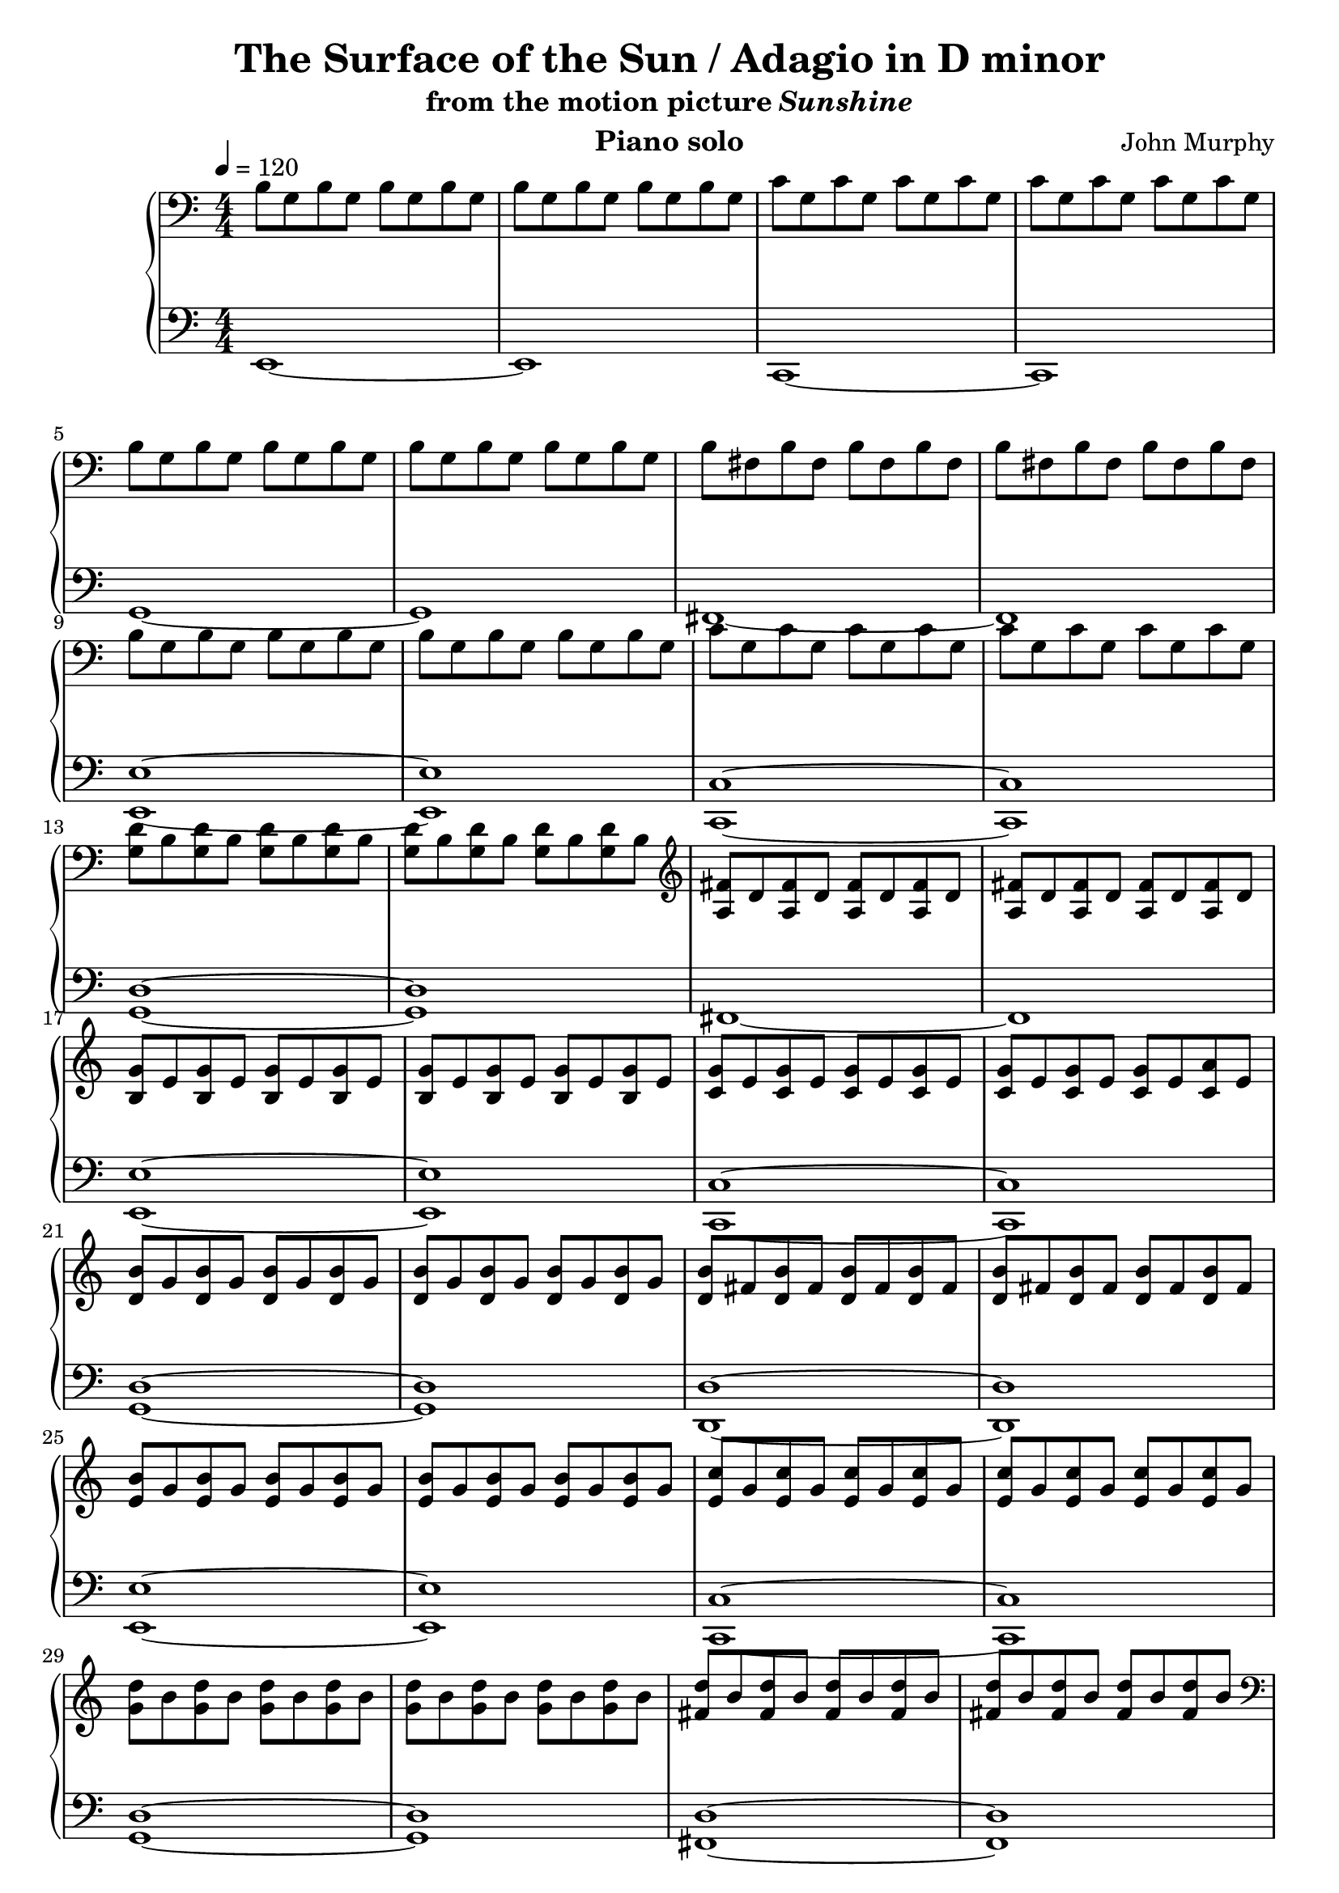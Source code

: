 \version "2.12.2"

\header {
  title = "The Surface of the Sun / Adagio in D minor"
  subtitle = \markup { "from the motion picture" \italic "Sunshine" }
  composer = "John Murphy"
  instrument = "Piano solo"
}

global = {
  \tempo 4 = 120
  \key c \major
  \time 4/4
  \numericTimeSignature
}

upper = \relative c' {
  \clef bass
  b8 g b g b g b g
  b g b g b g b g
  c g c g c g c g
  c g c g c g c g
  \break

  b g b g b g b g
  b g b g b g b g
  b fis b fis b fis b fis
  b fis b fis b fis b fis
  \break

  b g b g b g b g
  b g b g b g b g
  c g c g c g c g
  c g c g c g c g
  \break

  <g d'> b <g d'> b <g d'> b <g d'> b
  <g d'> b <g d'> b <g d'> b <g d'> b
  \clef treble
  <a fis'> d <a fis'> d <a fis'> d <a fis'> d
  <a fis'> d <a fis'> d <a fis'> d <a fis'> d
  \break

  <b g'> e <b g'> e <b g'> e <b g'> e
  <b g'> e <b g'> e <b g'> e <b g'> e
  <c g'> e <c g'> e <c g'> e <c g'> e
  <c g'> e <c g'> e <c g'> e <c a'> e
  \break

  <d b'> g <d b'> g <d b'> g <d b'> g
  <d b'> g <d b'> g <d b'> g <d b'> g
  <d b'> fis <d b'> fis <d b'> fis <d b'> fis
  <d b'> fis <d b'> fis <d b'> fis <d b'> fis
  \break

  <e b'> g <e b'> g <e b'> g <e b'> g
  <e b'> g <e b'> g <e b'> g <e b'> g
  <e c'> g <e c'> g <e c'> g <e c'> g
  <e c'> g <e c'> g <e c'> g <e c'> g
  \break

  <g d'> b <g d'> b <g d'> b <g d'> b
  <g d'> b <g d'> b <g d'> b <g d'> b
  <fis d'> b <fis d'> b <fis d'> b <fis d'> b
  <fis d'> b <fis d'> b <fis d'> b <fis d'> b
  \clef bass
  \break

  b, g b g b g b g
  b g b g b g b g
  c g c g c g c g
  c g c g c g c g
  \break

  b g b g b g b g
  b g b g b g b g
  b fis b fis b fis b fis
  b fis b fis b fis b fis
  \clef treble
  \break

  <b g'> e <b g'> e <b g'> e <b g'> e
  <b g'> e <b g'> e <b g'> e <b g'> e
  <c g'> e <c g'> e <c g'> e <c g'> e
  <c g'> e <c g'> e <c g'> e <c a'> e
  \break

  <d b'> g <d b'> g <d b'> g <d b'> g
  <d b'> g <d b'> g <d b'> g <d b'> g
  <fis d'> b <fis d'> b <fis d'> b <fis d'> b
  <fis d'> b <fis d'> b <fis d'> b <fis d'> b
  \break

  <g e'> b <g e'> b <g e'> b <g e'> b
  <g e'> b <g e'> b <g e'> b <g e'> b
  <g e'> c <g e'> c <g e'> c <g e'> c
  <g e'> c <g e'> c <g e'> c <g e'> c
  \break

  <g d'> b <g d'> b <g d'> b <g d'> b
  <g d'> b <g d'> b <g d'> b <g d'> b
  <b fis'> d <b fis'> d <b fis'> d <b fis'> d
  <b fis'> d <b fis'> d <b fis'> d <b fis'> d
  \break

  <b g'> e <b g'> e <b g'> e <b g'> e
  <b g'> e <b g'> e <b g'> e <b g'> e
  \override TextSpanner #'(bound-details left text) = "rit."
  <b g'>^\startTextSpan e <b g'> e <b g'> e <b g'> e
  <b g'> e <b g'> e <b g'> e <b g'> e\stopTextSpan
  \bar "|."
}

lower = \relative c, {
  \clef bass
  e1~
  e
  c~
  c

  g'~
  g
  fis~
  fis

  <e e'>~
  <e e'>
  <c c'>~
  <c c'>

  <g' d'>~
  <g d'>
  fis~
  fis

  <e e'>~
  <e e'>
  <c c'>~
  <c c'>

  <g' d'>~
  <g d'>
  <d d'>~
  <d d'>

  <e e'>~
  <e e'>
  <c c'>~
  <c c'>

  <g' d'>~
  <g d'>
  <fis d'>~
  <fis d'>

  <e e'>~
  <e e'>
  <c c'>~
  <c c'>

  <g' d'>~
  <g d'>
  <fis d'>~
  <fis d'>

  <e e'>~
  <e e'>
  <c c'>~
  <c c'>

  <g' d'>~
  <g d'>
  <fis d'>~
  <fis d'>

  <e e'>~
  <e e'>
  <c c'>~
  <c c'>

  <g' d'>~
  <g d'>
  <fis d'>~
  <fis d'>

  <e e'>~
  <e e'>
  <e, e'>~
  <e e'>
}

dynamics = {
  s1*58
  s1\>s1\!
}

pedal = {
}

\score {
  \new PianoStaff = "PianoStaff_pf" <<
    \new Staff = "Staff_pfUpper" << \global \upper >>
    \new Dynamics = "Dynamics_pf" \dynamics
    \new Staff = "Staff_pfLower" << \global \lower >>
    \new Dynamics = "pedal" \pedal
  >>

  \layout {
    % define Dynamics context
    \context {
      \type "Engraver_group"
      \name Dynamics
      \alias Voice
      \consists "Output_property_engraver"
      \consists "Piano_pedal_engraver"
      \consists "Script_engraver"
      \consists "New_dynamic_engraver"
      \consists "Dynamic_align_engraver"
      \consists "Text_engraver"
      \consists "Skip_event_swallow_translator"
      \consists "Axis_group_engraver"

      pedalSustainStrings = #'("Ped." "*Ped." "*")
      pedalUnaCordaStrings = #'("una corda" "" "tre corde")
      \override DynamicLineSpanner #'Y-offset = #0
      \override TextScript #'font-size = #2
      \override TextScript #'font-shape = #'italic
      \override VerticalAxisGroup #'minimum-Y-extent = #'(-1 . 1)
    }
    % modify PianoStaff context to accept Dynamics context
    \context {
      \PianoStaff
      \accepts Dynamics
    }
  }
}

\score {
  \new PianoStaff = "PianoStaff_pf" <<
    \new Staff = "Staff_pfUpper" << \global \upper \dynamics \pedal >>
    \new Staff = "Staff_pfLower" << \global \lower \dynamics \pedal >>
  >>
  \midi { }
}
